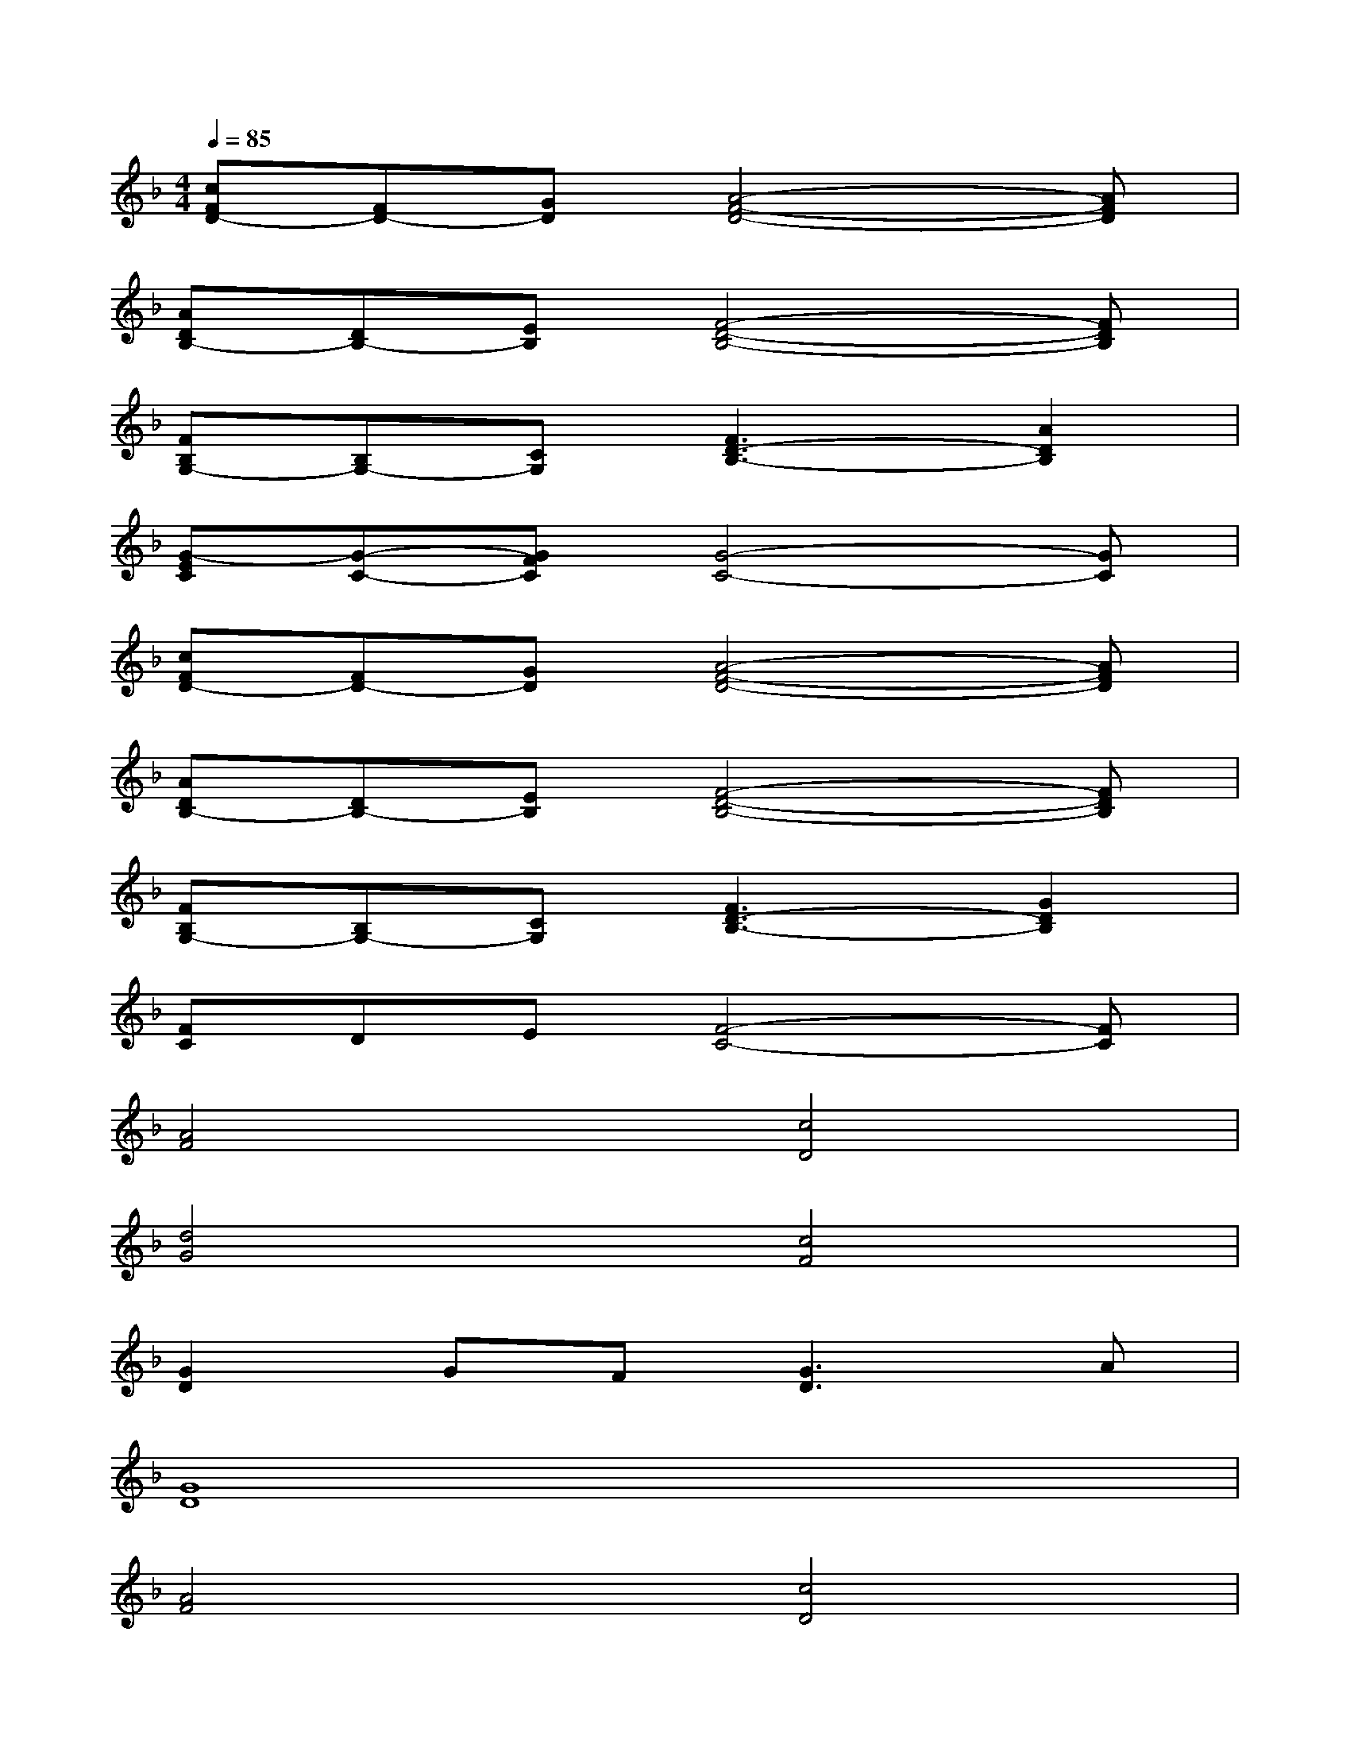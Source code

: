 X:1
T:
M:4/4
L:1/8
Q:1/4=85
K:F%1flats
V:1
[cFD-][FD-][GD][A4-F4-D4-][AFD]|
[ADB,-][DB,-][EB,][F4-D4-B,4-][FDB,]|
[FB,G,-][B,G,-][CG,][F3D3-B,3-][A2D2B,2]|
[G-EC][G-C-][GFC][G4-C4-][GC]|
[cFD-][FD-][GD][A4-F4-D4-][AFD]|
[ADB,-][DB,-][EB,][F4-D4-B,4-][FDB,]|
[FB,G,-][B,G,-][CG,][F3D3-B,3-][G2D2B,2]|
[FC]DE[F4-C4-][FC]|
[A4F4][c4D4]|
[d4G4][c4F4]|
[G2D2]GF[G3D3]A|
[G8D8]|
[A4F4][c4D4]|
[d4G4][c4F4]|
[G2C2]FD[F3D3]G|
[F8C8A,8]